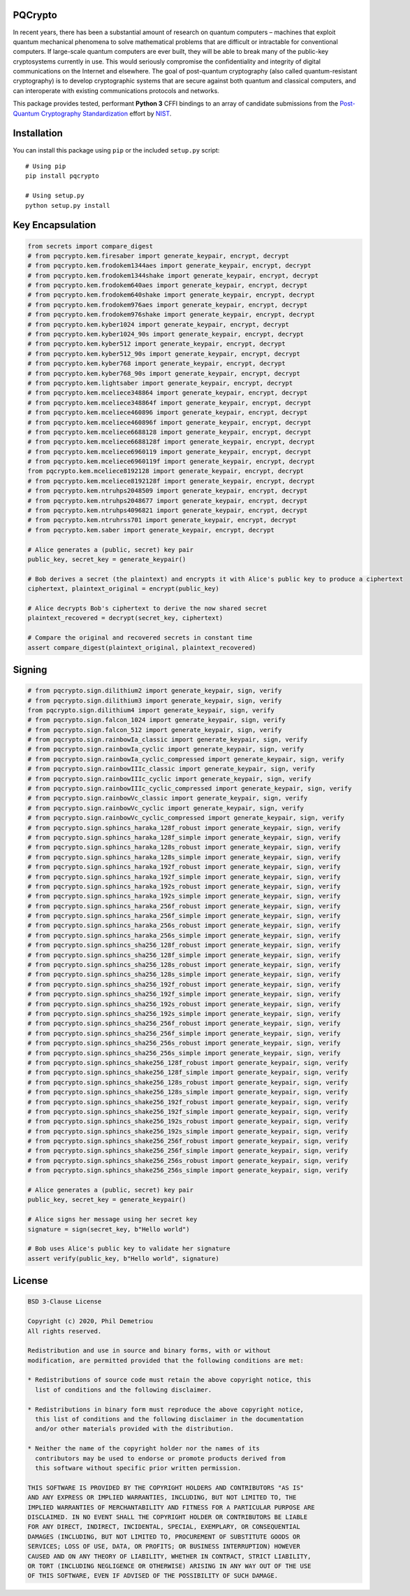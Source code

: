 PQCrypto
========

In recent years, there has been a substantial amount of research on
quantum computers – machines that exploit quantum mechanical phenomena
to solve mathematical problems that are difficult or intractable for
conventional computers. If large-scale quantum computers are ever built,
they will be able to break many of the public-key cryptosystems
currently in use. This would seriously compromise the confidentiality
and integrity of digital communications on the Internet and elsewhere.
The goal of post-quantum cryptography (also called quantum-resistant
cryptography) is to develop cryptographic systems that are secure
against both quantum and classical computers, and can interoperate with
existing communications protocols and networks.

This package provides tested, performant **Python 3** CFFI bindings to
an array of candidate submissions from the `Post-Quantum Cryptography
Standardization <https://csrc.nist.gov/projects/post-quantum-cryptography/post-quantum-cryptography-standardization>`__
effort by `NIST <https://www.nist.gov/>`__.

Installation
============

You can install this package using ``pip`` or the included ``setup.py``
script:

::

   # Using pip
   pip install pqcrypto

   # Using setup.py
   python setup.py install

Key Encapsulation
=================

.. code:: python

   from secrets import compare_digest
   # from pqcrypto.kem.firesaber import generate_keypair, encrypt, decrypt
   # from pqcrypto.kem.frodokem1344aes import generate_keypair, encrypt, decrypt
   # from pqcrypto.kem.frodokem1344shake import generate_keypair, encrypt, decrypt
   # from pqcrypto.kem.frodokem640aes import generate_keypair, encrypt, decrypt
   # from pqcrypto.kem.frodokem640shake import generate_keypair, encrypt, decrypt
   # from pqcrypto.kem.frodokem976aes import generate_keypair, encrypt, decrypt
   # from pqcrypto.kem.frodokem976shake import generate_keypair, encrypt, decrypt
   # from pqcrypto.kem.kyber1024 import generate_keypair, encrypt, decrypt
   # from pqcrypto.kem.kyber1024_90s import generate_keypair, encrypt, decrypt
   # from pqcrypto.kem.kyber512 import generate_keypair, encrypt, decrypt
   # from pqcrypto.kem.kyber512_90s import generate_keypair, encrypt, decrypt
   # from pqcrypto.kem.kyber768 import generate_keypair, encrypt, decrypt
   # from pqcrypto.kem.kyber768_90s import generate_keypair, encrypt, decrypt
   # from pqcrypto.kem.lightsaber import generate_keypair, encrypt, decrypt
   # from pqcrypto.kem.mceliece348864 import generate_keypair, encrypt, decrypt
   # from pqcrypto.kem.mceliece348864f import generate_keypair, encrypt, decrypt
   # from pqcrypto.kem.mceliece460896 import generate_keypair, encrypt, decrypt
   # from pqcrypto.kem.mceliece460896f import generate_keypair, encrypt, decrypt
   # from pqcrypto.kem.mceliece6688128 import generate_keypair, encrypt, decrypt
   # from pqcrypto.kem.mceliece6688128f import generate_keypair, encrypt, decrypt
   # from pqcrypto.kem.mceliece6960119 import generate_keypair, encrypt, decrypt
   # from pqcrypto.kem.mceliece6960119f import generate_keypair, encrypt, decrypt
   from pqcrypto.kem.mceliece8192128 import generate_keypair, encrypt, decrypt
   # from pqcrypto.kem.mceliece8192128f import generate_keypair, encrypt, decrypt
   # from pqcrypto.kem.ntruhps2048509 import generate_keypair, encrypt, decrypt
   # from pqcrypto.kem.ntruhps2048677 import generate_keypair, encrypt, decrypt
   # from pqcrypto.kem.ntruhps4096821 import generate_keypair, encrypt, decrypt
   # from pqcrypto.kem.ntruhrss701 import generate_keypair, encrypt, decrypt
   # from pqcrypto.kem.saber import generate_keypair, encrypt, decrypt

   # Alice generates a (public, secret) key pair
   public_key, secret_key = generate_keypair()

   # Bob derives a secret (the plaintext) and encrypts it with Alice's public key to produce a ciphertext
   ciphertext, plaintext_original = encrypt(public_key)

   # Alice decrypts Bob's ciphertext to derive the now shared secret
   plaintext_recovered = decrypt(secret_key, ciphertext)

   # Compare the original and recovered secrets in constant time
   assert compare_digest(plaintext_original, plaintext_recovered)

Signing
=======

.. code:: python

   # from pqcrypto.sign.dilithium2 import generate_keypair, sign, verify
   # from pqcrypto.sign.dilithium3 import generate_keypair, sign, verify
   from pqcrypto.sign.dilithium4 import generate_keypair, sign, verify
   # from pqcrypto.sign.falcon_1024 import generate_keypair, sign, verify
   # from pqcrypto.sign.falcon_512 import generate_keypair, sign, verify
   # from pqcrypto.sign.rainbowIa_classic import generate_keypair, sign, verify
   # from pqcrypto.sign.rainbowIa_cyclic import generate_keypair, sign, verify
   # from pqcrypto.sign.rainbowIa_cyclic_compressed import generate_keypair, sign, verify
   # from pqcrypto.sign.rainbowIIIc_classic import generate_keypair, sign, verify
   # from pqcrypto.sign.rainbowIIIc_cyclic import generate_keypair, sign, verify
   # from pqcrypto.sign.rainbowIIIc_cyclic_compressed import generate_keypair, sign, verify
   # from pqcrypto.sign.rainbowVc_classic import generate_keypair, sign, verify
   # from pqcrypto.sign.rainbowVc_cyclic import generate_keypair, sign, verify
   # from pqcrypto.sign.rainbowVc_cyclic_compressed import generate_keypair, sign, verify
   # from pqcrypto.sign.sphincs_haraka_128f_robust import generate_keypair, sign, verify
   # from pqcrypto.sign.sphincs_haraka_128f_simple import generate_keypair, sign, verify
   # from pqcrypto.sign.sphincs_haraka_128s_robust import generate_keypair, sign, verify
   # from pqcrypto.sign.sphincs_haraka_128s_simple import generate_keypair, sign, verify
   # from pqcrypto.sign.sphincs_haraka_192f_robust import generate_keypair, sign, verify
   # from pqcrypto.sign.sphincs_haraka_192f_simple import generate_keypair, sign, verify
   # from pqcrypto.sign.sphincs_haraka_192s_robust import generate_keypair, sign, verify
   # from pqcrypto.sign.sphincs_haraka_192s_simple import generate_keypair, sign, verify
   # from pqcrypto.sign.sphincs_haraka_256f_robust import generate_keypair, sign, verify
   # from pqcrypto.sign.sphincs_haraka_256f_simple import generate_keypair, sign, verify
   # from pqcrypto.sign.sphincs_haraka_256s_robust import generate_keypair, sign, verify
   # from pqcrypto.sign.sphincs_haraka_256s_simple import generate_keypair, sign, verify
   # from pqcrypto.sign.sphincs_sha256_128f_robust import generate_keypair, sign, verify
   # from pqcrypto.sign.sphincs_sha256_128f_simple import generate_keypair, sign, verify
   # from pqcrypto.sign.sphincs_sha256_128s_robust import generate_keypair, sign, verify
   # from pqcrypto.sign.sphincs_sha256_128s_simple import generate_keypair, sign, verify
   # from pqcrypto.sign.sphincs_sha256_192f_robust import generate_keypair, sign, verify
   # from pqcrypto.sign.sphincs_sha256_192f_simple import generate_keypair, sign, verify
   # from pqcrypto.sign.sphincs_sha256_192s_robust import generate_keypair, sign, verify
   # from pqcrypto.sign.sphincs_sha256_192s_simple import generate_keypair, sign, verify
   # from pqcrypto.sign.sphincs_sha256_256f_robust import generate_keypair, sign, verify
   # from pqcrypto.sign.sphincs_sha256_256f_simple import generate_keypair, sign, verify
   # from pqcrypto.sign.sphincs_sha256_256s_robust import generate_keypair, sign, verify
   # from pqcrypto.sign.sphincs_sha256_256s_simple import generate_keypair, sign, verify
   # from pqcrypto.sign.sphincs_shake256_128f_robust import generate_keypair, sign, verify
   # from pqcrypto.sign.sphincs_shake256_128f_simple import generate_keypair, sign, verify
   # from pqcrypto.sign.sphincs_shake256_128s_robust import generate_keypair, sign, verify
   # from pqcrypto.sign.sphincs_shake256_128s_simple import generate_keypair, sign, verify
   # from pqcrypto.sign.sphincs_shake256_192f_robust import generate_keypair, sign, verify
   # from pqcrypto.sign.sphincs_shake256_192f_simple import generate_keypair, sign, verify
   # from pqcrypto.sign.sphincs_shake256_192s_robust import generate_keypair, sign, verify
   # from pqcrypto.sign.sphincs_shake256_192s_simple import generate_keypair, sign, verify
   # from pqcrypto.sign.sphincs_shake256_256f_robust import generate_keypair, sign, verify
   # from pqcrypto.sign.sphincs_shake256_256f_simple import generate_keypair, sign, verify
   # from pqcrypto.sign.sphincs_shake256_256s_robust import generate_keypair, sign, verify
   # from pqcrypto.sign.sphincs_shake256_256s_simple import generate_keypair, sign, verify

   # Alice generates a (public, secret) key pair
   public_key, secret_key = generate_keypair()

   # Alice signs her message using her secret key
   signature = sign(secret_key, b"Hello world")

   # Bob uses Alice's public key to validate her signature
   assert verify(public_key, b"Hello world", signature)

License
=======

.. code:: text

   BSD 3-Clause License

   Copyright (c) 2020, Phil Demetriou
   All rights reserved.

   Redistribution and use in source and binary forms, with or without
   modification, are permitted provided that the following conditions are met:

   * Redistributions of source code must retain the above copyright notice, this
     list of conditions and the following disclaimer.

   * Redistributions in binary form must reproduce the above copyright notice,
     this list of conditions and the following disclaimer in the documentation
     and/or other materials provided with the distribution.

   * Neither the name of the copyright holder nor the names of its
     contributors may be used to endorse or promote products derived from
     this software without specific prior written permission.

   THIS SOFTWARE IS PROVIDED BY THE COPYRIGHT HOLDERS AND CONTRIBUTORS "AS IS"
   AND ANY EXPRESS OR IMPLIED WARRANTIES, INCLUDING, BUT NOT LIMITED TO, THE
   IMPLIED WARRANTIES OF MERCHANTABILITY AND FITNESS FOR A PARTICULAR PURPOSE ARE
   DISCLAIMED. IN NO EVENT SHALL THE COPYRIGHT HOLDER OR CONTRIBUTORS BE LIABLE
   FOR ANY DIRECT, INDIRECT, INCIDENTAL, SPECIAL, EXEMPLARY, OR CONSEQUENTIAL
   DAMAGES (INCLUDING, BUT NOT LIMITED TO, PROCUREMENT OF SUBSTITUTE GOODS OR
   SERVICES; LOSS OF USE, DATA, OR PROFITS; OR BUSINESS INTERRUPTION) HOWEVER
   CAUSED AND ON ANY THEORY OF LIABILITY, WHETHER IN CONTRACT, STRICT LIABILITY,
   OR TORT (INCLUDING NEGLIGENCE OR OTHERWISE) ARISING IN ANY WAY OUT OF THE USE
   OF THIS SOFTWARE, EVEN IF ADVISED OF THE POSSIBILITY OF SUCH DAMAGE.
